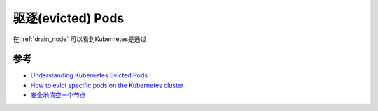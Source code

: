 .. _evict_pod:

===================
驱逐(evicted) Pods
===================

在 :ref:`drain_node` 可以看到Kubernetes是通过 

参考
======

- `Understanding Kubernetes Evicted Pods <https://sysdig.com/blog/kubernetes-pod-evicted/>`_
- `How to evict specific pods on the Kubernetes cluster <https://dev.to/ueokande/how-to-evict-specific-pods-on-the-kubernetes-cluster-1p44>`_
- `安全地清空一个节点 <https://kubernetes.io/zh-cn/docs/tasks/administer-cluster/safely-drain-node/>`_
